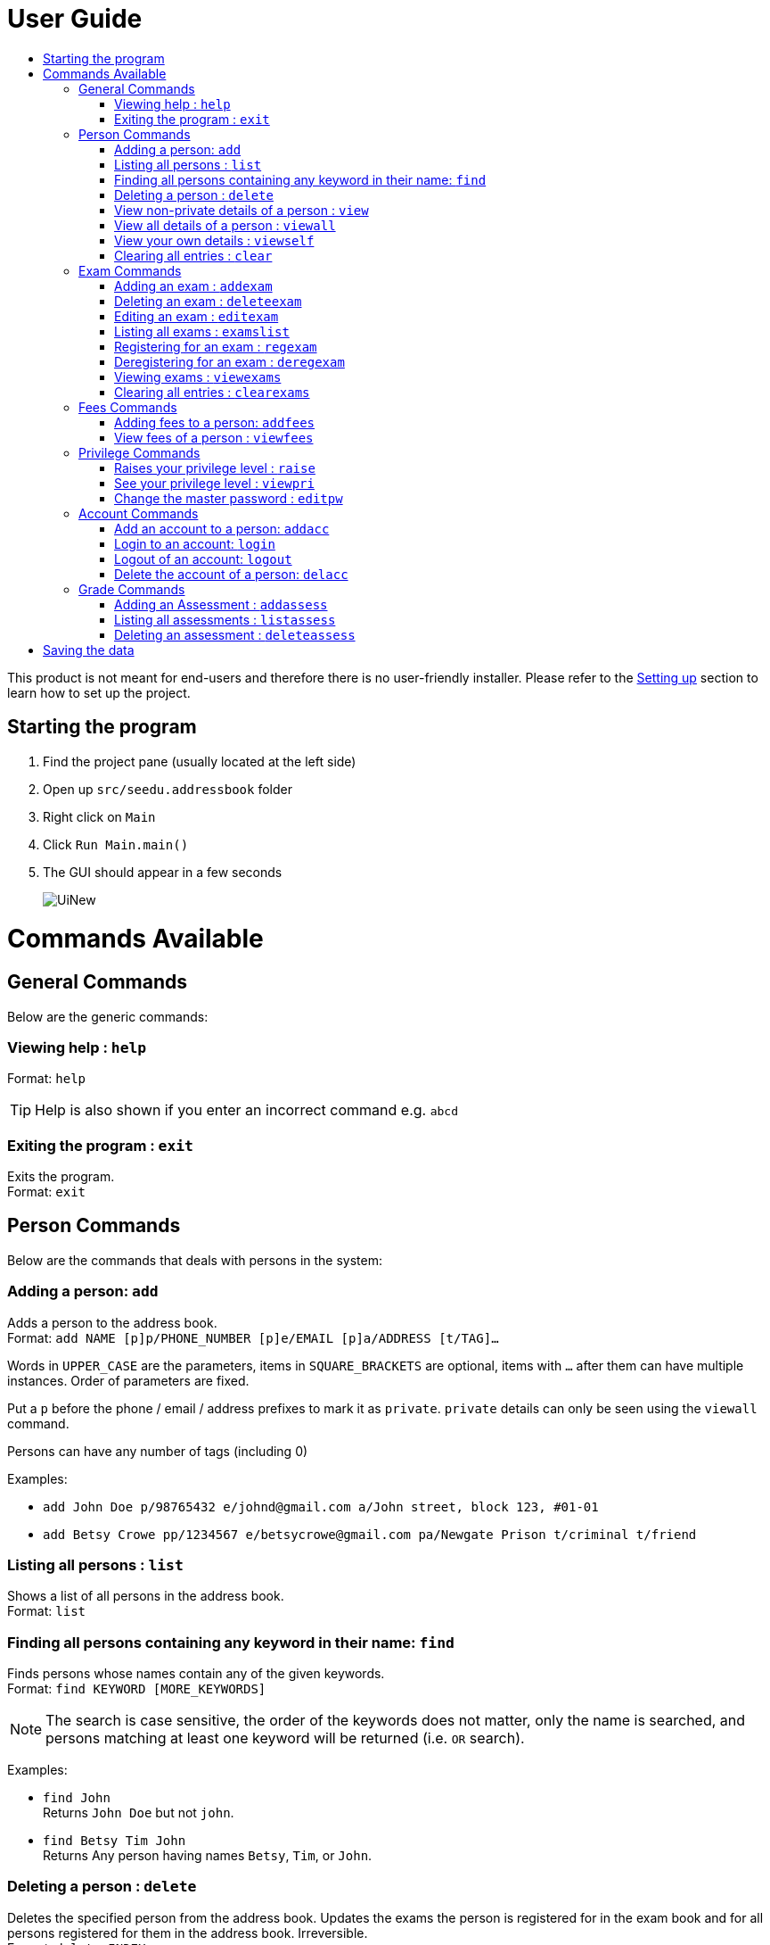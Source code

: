 = User Guide
:site-section: UserGuide
:toc:
:toc-title: 
:imagesDir: images
:stylesDir: stylesheets
ifdef::env-github[]
:tip-caption: :bulb:
:note-caption: :information_source:
endif::[]

This product is not meant for end-users and therefore there is no user-friendly installer.
Please refer to the <<DeveloperGuide#setting-up, Setting up>> section to learn how to set up the project.

== Starting the program

. Find the project pane (usually located at the left side)
. Open up `src/seedu.addressbook` folder
. Right click on `Main`
. Click `Run Main.main()`
. The GUI should appear in a few seconds
+
image::UiNew.png[]

= Commands Available

== General Commands
Below are the generic commands:

=== Viewing help : `help`

Format: `help`

[TIP]
====
Help is also shown if you enter an incorrect command e.g. `abcd`
====


=== Exiting the program : `exit`

Exits the program. +
Format: `exit`

== Person Commands
Below are the commands that deals with persons in the system:

=== Adding a person: `add`

Adds a person to the address book. +
Format: `add NAME [p]p/PHONE_NUMBER [p]e/EMAIL [p]a/ADDRESS [t/TAG]...`

****
Words in `UPPER_CASE` are the parameters, items in `SQUARE_BRACKETS` are optional,
items with `...` after them can have multiple instances. Order of parameters are fixed.

Put a `p` before the phone / email / address prefixes to mark it as `private`. `private` details can only
be seen using the `viewall` command.

Persons can have any number of tags (including 0)
****

Examples:

* `add John Doe p/98765432 e/johnd@gmail.com a/John street, block 123, #01-01`
* `add Betsy Crowe pp/1234567 e/betsycrowe@gmail.com pa/Newgate Prison t/criminal t/friend`

=== Listing all persons : `list`

Shows a list of all persons in the address book. +
Format: `list`

=== Finding all persons containing any keyword in their name: `find`

Finds persons whose names contain any of the given keywords. +
Format: `find KEYWORD [MORE_KEYWORDS]`

[NOTE]
====
The search is case sensitive, the order of the keywords does not matter, only the name is searched,
and persons matching at least one keyword will be returned (i.e. `OR` search).
====

Examples:

* `find John` +
Returns `John Doe` but not `john`.

* `find Betsy Tim John` +
Returns Any person having names `Betsy`, `Tim`, or `John`.

=== Deleting a person : `delete`

Deletes the specified person from the address book. Updates the exams the person is registered for in the exam book and for all persons registered for them in the address book. Irreversible. +
Format: `delete INDEX`

****
Deletes the person at the specified `INDEX`.
The index refers to the index number shown in the most recent persons listing.
****

Examples:

* `list` +
`delete 2` +
Deletes the 2nd person in the address book.

* `find Betsy` +
`delete 1` +
Deletes the 1st person in the results of the `find` command.

=== View non-private details of a person : `view`

Displays the non-private details of the specified person. +
Format: `view INDEX`

****
Views the person at the specified `INDEX`.
The index refers to the index number shown in the most recent persons listing.
****

Examples:

* `list` +
`view 2` +
Views the 2nd person in the address book.

* `find Betsy` +
`view 1` +
Views the 1st person in the results of the `find` command.

=== View all details of a person : `viewall`

Displays all details (including private details) of the specified person. +
Format: `viewall INDEX`

****
Views all details of the person at the specified `INDEX`.
The index refers to the index number shown in the most recent persons listing.
****

Examples:

* `list` +
`viewall 2` +
Views all details of the 2nd person in the address book.

* `find Betsy` +
`viewall 1` +
Views all details of the 1st person in the results of the `find` command.


=== View your own details : `viewself`

Displays the all the details (including private details) of the user, provided the user is logged in. +
Format: `viewself`

=== Clearing all entries : `clear`

Clears all entries from the address book. Reset all the exams in the exam book. +
Format: `clear`

== Exam Commands
Below are the commands that deals with exam data:

=== Adding an exam : `addexam`

Adds an exam to the exam book. +
Format: `addexam [p]e/EXAMNAME s/SUBJECTNAME d/EXAMDATE st/EXAMSTARTTIME et/EXAMENDTIME dt/EXAMDETAILS`

****
Words in `UPPER_CASE` are the parameters, items in SQUARE_BRACKETS are optional. Order of parameters are fixed.

Put a `p` before the exam name prefix to mark the exam as `private`.
****

Examples:

* `addexam e/Math 2018 Finals s/Mathematics d/01-12-2018 st/09:00 et/12:00 dt/At MPSH` +

* `addexam pe/2017 English Finals Paper 2 s/English d/01-12-2017 st/08:00 et/10:00 dt/No Pencils Allowed`

=== Deleting an exam : `deleteexam`
Deletes the specified exam from the exam book. Irreversible. Persons registered for the corresponding exam will have the exam deleted as well. +
Format: `deleteexam INDEX`

****
Deletes the exam at the specified `INDEX`.
The index refers to the index number shown in the most recent exams listing.
****

Example:

* `examslist` +
`deleteexam 2` +
Deletes the 2nd exam in the exam book.

=== Editing an exam : `editexam`
Edits the specified exam from the exam book. Persons registered for the corresponding exam will have the exam details updated as well. +
Format: `editexam INDEX [p/PRIVATESTATUS] [e/EXAMNAME] [s/SUBJECTNAME] [d/EXAMDATE] [st/EXAMSTARTTIME] [et/EXAMENDTIME] [dt/EXAMDETAILS]`

****
Words in `UPPER_CASE` are the parameters, items in `SQUARE_BRACKETS` are optional,
however at least 1 of the optional items must be present. Order of parameters are fixed.

The index refers to the index number shown in the most recent exams listing.
****

[NOTE]
====
PRIVATESTATUS is denoted by `y` for private and `n` for non-private.
====

Examples:

* `examslist` +
`editexam 2 p/y e/English 2018 Finals dt/In MPSH`

* `examslist` +
`editexam 1 dt/Cancelled`

=== Listing all exams : `examslist`

Shows a list of all exams in the exam book. +
Format: `examslist`

=== Registering for an exam : `regexam`

Registers a specified person for a specified exam. +
Format: `regexam PERSONINDEX EXAMINDEX`

****
Registers a specified person for a specified exam.
The person index refers to the index number shown in the most recent persons listing.
The exam index refers to the index number shown in the most recent exams listing.
****

[NOTE]
====
Changes to an exam in the exam book will change the corresponding exam for all persons registered under it, be it an edit or a delete. 
Exams registered for a person will not be shown in the `list` command and only viewable under the `viewall` and `viewexams` command.
====

Example:

* `examslist` +
`list` +
`regexam 2` +
Registers the 2nd person in the address book for the 2nd exam in the exam book.

=== Deregistering for an exam : `deregexam`

Deregister a specified person for a specified exam. +
Format: `deregexam PERSONINDEX EXAMINDEX`

****
Degisters a specified person for a specified exam.
The person index refers to the index number shown in the most recent persons listing.
The exam index refers to the index number shown in the most recent exams listing.
****

Example:

* `examslist` +
`list` +
`deregexam 2` +
Deregisters the 2nd person in the address book for the 2nd exam in the exam book.

=== Viewing exams : `viewexams`

View the non-private exams for a person at the specified `INDEX`. +
Format: `viewexams INDEX`

****
Views the exams of the person at the specified `INDEX`.
The index refers to the index number shown in the most recent persons listing.
****

Example:

* `list` +
`viewexams 1` +
Views the non-private exams of the 1st person in the address book.

=== Clearing all entries : `clearexams`

Clears all entries from the exam book. All exams will be cleared in the address book as well. +
Format: `clearexams`

== Fees Commands
Below are the commands that deals with fees data:

=== Adding fees to a person: `addfees`

Adds a numerical fee to a person in the address book. +
Format: `add INDEX FEE`

****
Words in `UPPER_CASE` are the parameters, order of parameters are fixed.

Fees are automatically marked as `private`. `private` details can only
be seen using the `viewall` command, or for fees specifically, the `viewfees` command.
****

Examples:

* `addfees 1 344.41`
* `addfees 2 0.60`

=== View fees of a person : `viewfees`

Displays the fees(private) of the specified person. +
Format: `viewfees INDEX`

****
Views the fees of the person at the specified `INDEX`.
The index refers to the index number shown in the most recent listing.
****

Examples:

* `list` +
`viewfees 2` +
Views fees of the 2nd person in the address book.

* `find Betsy` +
`viewall 1` +
Views fees of the 1st person in the results of the `find` command.

== Privilege Commands
Below are the commands that deals with privilege:

=== Raises your privilege level : `raise`

Raises the privilege level to Admin. Requires the master password. +
Format: `viewall PASSWORD`

****
Examples:

* `raise default_pw` +
Raises your privilege level to Admin.
****

=== See your privilege level : `viewpri`

Displays your current privilege level as well as the account you are logged in as +
Format: `viewpri`

=== Change the master password : `editpw`
Changes the master password. Requires the current master password and Admin privileges. +
Format: `editpw OLD_PASSWORD NEW_PASSWORD`

Changes the master password to `NEW_PASSWORD`, if the provided `OLD_PASSWORD` is correct. +
[NOTE]
====
The default master password is "default_pw".
====

****
Examples:

* `editpw default_pw new_pw` +
Changes the master password to "new_pw".
****

== Account Commands
Below are the commands that deals with accounts:

=== Add an account to a person: `addacc`
Adds an account to the target person. +
Format: `addacc INDEX USERNAME PASSWORD USER_TYPE` +

Creates an account for the person with INDEX as specified by the last shown list. +
USERNAME and PASSWORD will be used for logging in. +
[NOTE]
====
USER_TYPE can be of type "Basic", "Tutor" or "Admin".
====

****
Examples:

* `list`  +
`addacc 1 JohnDoe1337 P455W0RD Admin` +
Adds an account with the username of `JohnDoe1337` and password of `P455W0RD` to the first person in the list.
****

=== Login to an account: `login`
Login to the account with the specified username and password. +
Format: `login USERNAME PASSWORD` +
Logs into the account with the given USERNAME and PASSWORD. +
Sets the current privilege level to that of the account.

****
Examples:

* `login 1 JohnDoe1337 P455W0RD Admin`
Login an account with the username of `JohnDoe1337` and password of `P455W0RD`, provided it exists.
****


=== Logout of an account: `logout`
Logout of the current account. +
Format: `logout` +
Logout from the currently signed in account. +
Also resets the privilege back to the level of a Basic User.

****
Examples:

* `logout`
Logs out of the current account, provided there is privilege or account to relinquish.
****

=== Delete the account of a person: `delacc`
Deletes the account of the target person. +
Format: `delacc INDEX`
Deletes the account of the person with INDEX as specified by the last shown list. +

****
Examples:

* `list`  +
`delacc 1` +
Deletes the account of the first person in the list, provided that he has an account.
****

== Grade Commands
Below are the commands that deals with grades of students:

=== Adding an Assessment : `addassess`

Adds an assessment to the address book. +
Format: `addassess ASSESSMENT_NAME`

****
Words in `UPPER_CASE` are the parameters. There is only one parameter for this command, which is the exam or assessment
name. Duplicate assessments cannot be added.

****

Examples:

* `addassess CG2271 Midterm` +

* `addassess Mathematics final class test`

=== Listing all assessments : `listassess`

Shows a list of all assessments in the address book, along with an index for each +
Format: `listassess`

=== Deleting an assessment : `deleteassess`
Deletes the specified assessment from the assessment book, based on index. Irreversible. +
Format: `deleteassess INDEX`

****
Deletes the assessment at the specified `INDEX`.
The index refers to the index number shown in the most recent assessments listing.
****

Example:

* `listassess` +
`deleteassess 2` +
Deletes the 2nd assessment in the address book.

= Saving the data

Address book, exam book and statistics book data are saved in the hard disk automatically after any command that changes the data.

There is no need to save manually. In the project root folder, address book data are saved in a file called `addressbook.txt`,
exam book data are saved in a file called `exams.txt` and statistics book data are saved in a file called `statistics.txt`.
